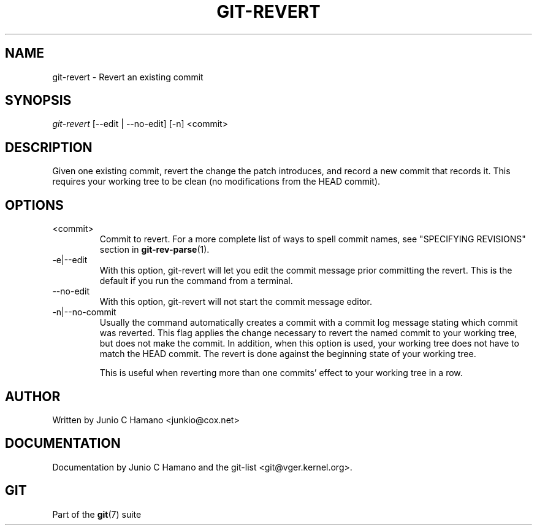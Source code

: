 .\" ** You probably do not want to edit this file directly **
.\" It was generated using the DocBook XSL Stylesheets (version 1.69.1).
.\" Instead of manually editing it, you probably should edit the DocBook XML
.\" source for it and then use the DocBook XSL Stylesheets to regenerate it.
.TH "GIT\-REVERT" "1" "07/19/2007" "Git 1.5.3.rc2.19.gc4fba" "Git Manual"
.\" disable hyphenation
.nh
.\" disable justification (adjust text to left margin only)
.ad l
.SH "NAME"
git\-revert \- Revert an existing commit
.SH "SYNOPSIS"
\fIgit\-revert\fR [\-\-edit | \-\-no\-edit] [\-n] <commit>
.SH "DESCRIPTION"
Given one existing commit, revert the change the patch introduces, and record a new commit that records it. This requires your working tree to be clean (no modifications from the HEAD commit).
.SH "OPTIONS"
.TP
<commit>
Commit to revert. For a more complete list of ways to spell commit names, see "SPECIFYING REVISIONS" section in \fBgit\-rev\-parse\fR(1).
.TP
\-e|\-\-edit
With this option, git\-revert will let you edit the commit message prior committing the revert. This is the default if you run the command from a terminal.
.TP
\-\-no\-edit
With this option, git\-revert will not start the commit message editor.
.TP
\-n|\-\-no\-commit
Usually the command automatically creates a commit with a commit log message stating which commit was reverted. This flag applies the change necessary to revert the named commit to your working tree, but does not make the commit. In addition, when this option is used, your working tree does not have to match the HEAD commit. The revert is done against the beginning state of your working tree.

This is useful when reverting more than one commits' effect to your working tree in a row.
.SH "AUTHOR"
Written by Junio C Hamano <junkio@cox.net>
.SH "DOCUMENTATION"
Documentation by Junio C Hamano and the git\-list <git@vger.kernel.org>.
.SH "GIT"
Part of the \fBgit\fR(7) suite

